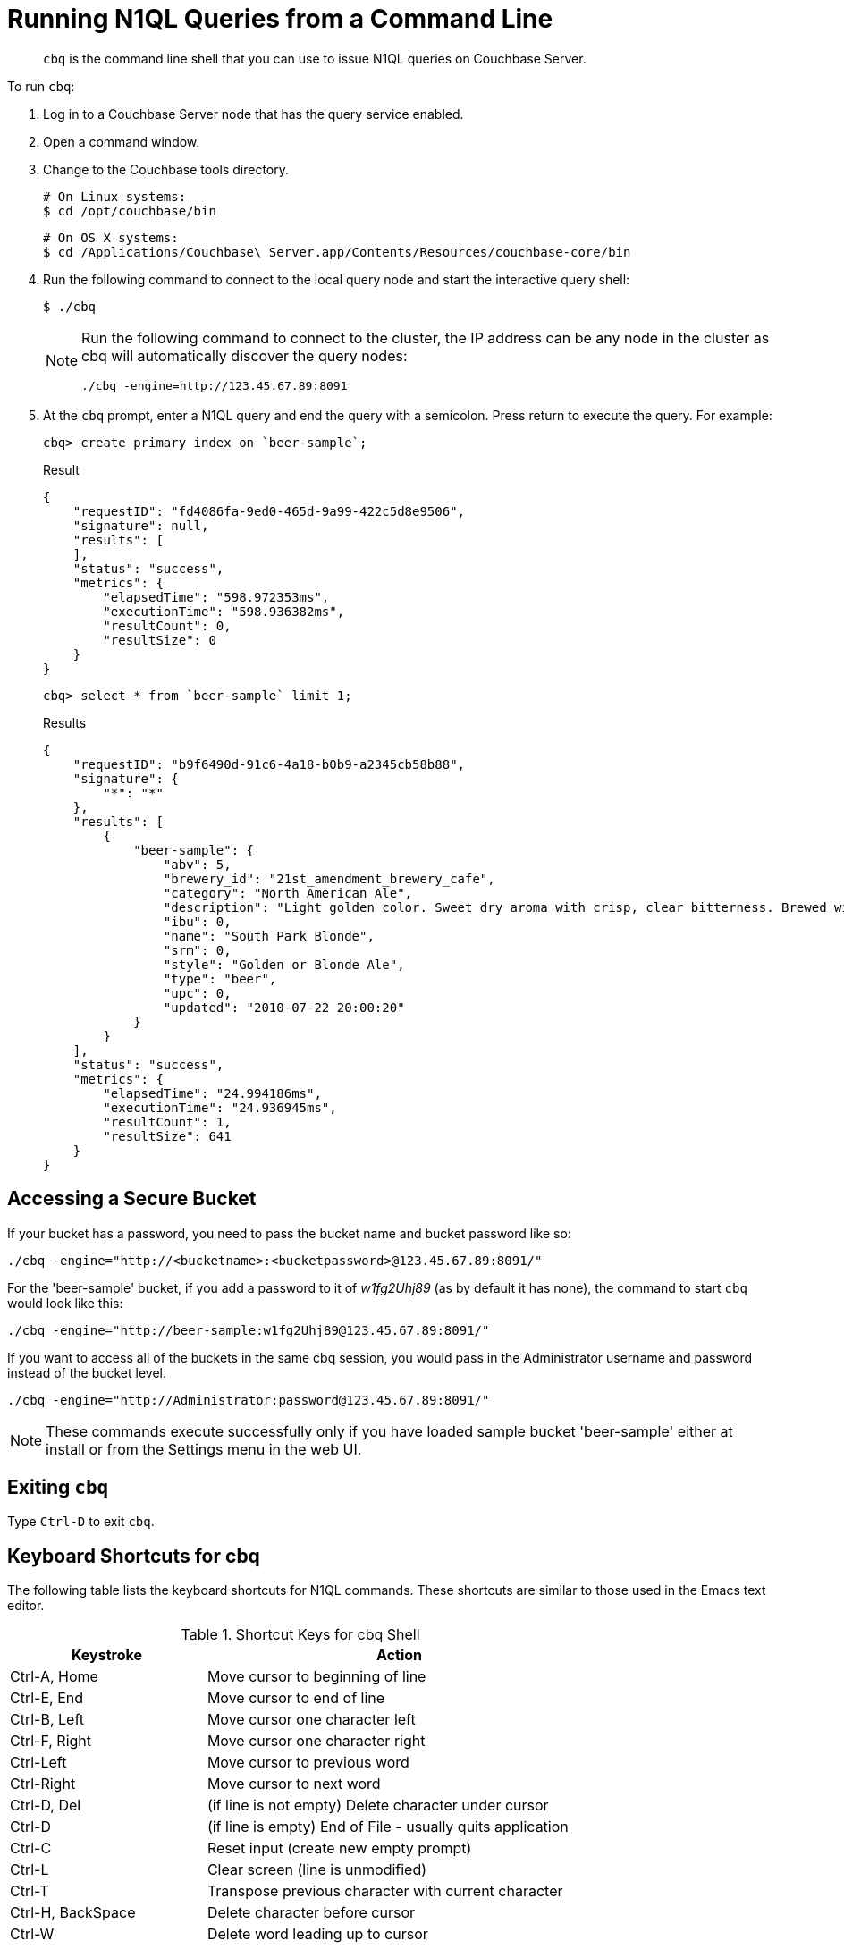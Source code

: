 = Running N1QL Queries from a Command Line
:page-topic-type: concept

[abstract]
[.cmd]`cbq` is the command line shell that you can use to issue N1QL queries on Couchbase Server.

To run [.cmd]`cbq`:

. Log in to a Couchbase Server node that has the query service enabled.
. Open a command window.
. Change to the Couchbase tools directory.
+
----
# On Linux systems:
$ cd /opt/couchbase/bin
----
+
----
# On OS X systems:
$ cd /Applications/Couchbase\ Server.app/Contents/Resources/couchbase-core/bin
----

. Run the following command to connect to the local query node and start the interactive query shell:

 $ ./cbq
+
[NOTE]
====
Run the following command to connect to the cluster, the IP address can be any node in the cluster as cbq will automatically discover the query nodes:

----
./cbq -engine=http://123.45.67.89:8091
----
====

. At the [.cmd]`cbq` prompt, enter a N1QL query and end the query with a semicolon.
Press return to execute the query.
For example:
+
----
cbq> create primary index on `beer-sample`;
----
+
.Result
----
{
    "requestID": "fd4086fa-9ed0-465d-9a99-422c5d8e9506",
    "signature": null,
    "results": [
    ],
    "status": "success",
    "metrics": {
        "elapsedTime": "598.972353ms",
        "executionTime": "598.936382ms",
        "resultCount": 0,
        "resultSize": 0
    }
}
----
+
----
cbq> select * from `beer-sample` limit 1;
----
+
.Results
----
{
    "requestID": "b9f6490d-91c6-4a18-b0b9-a2345cb58b88",
    "signature": {
        "*": "*"
    },
    "results": [
        {
            "beer-sample": {
                "abv": 5,
                "brewery_id": "21st_amendment_brewery_cafe",
                "category": "North American Ale",
                "description": "Light golden color. Sweet dry aroma with crisp, clear bitterness. Brewed with imported German hops.The perfect beer to have when you'd like to have more than one.",
                "ibu": 0,
                "name": "South Park Blonde",
                "srm": 0,
                "style": "Golden or Blonde Ale",
                "type": "beer",
                "upc": 0,
                "updated": "2010-07-22 20:00:20"
            }
        }
    ],
    "status": "success",
    "metrics": {
        "elapsedTime": "24.994186ms",
        "executionTime": "24.936945ms",
        "resultCount": 1,
        "resultSize": 641
    }
}
----

== Accessing a Secure Bucket

If your bucket has a password, you need to pass the bucket name and bucket password like so:

----
./cbq -engine="http://<bucketname>:<bucketpassword>@123.45.67.89:8091/"
----

For the 'beer-sample' bucket, if you add a password to it of _w1fg2Uhj89_ (as by default it has none), the command to start [.cmd]`cbq` would look like this:

----
./cbq -engine="http://beer-sample:w1fg2Uhj89@123.45.67.89:8091/"
----

If you want to access all of the buckets in the same cbq session, you would pass in the Administrator username and password instead of the bucket level.

----
./cbq -engine="http://Administrator:password@123.45.67.89:8091/"
----

NOTE: These commands execute successfully only if you have loaded sample bucket 'beer-sample' either at install or from the Settings menu in the web UI.

== Exiting [.cmd]`cbq`

Type [.in]`Ctrl-D` to exit [.cmd]`cbq`.

== Keyboard Shortcuts for cbq

The following table lists the keyboard shortcuts for N1QL commands.
These shortcuts are similar to those used in the Emacs text editor.

.Shortcut Keys for cbq Shell
[cols="100,197"]
|===
| Keystroke | Action

| Ctrl-A, Home
| Move cursor to beginning of line

| Ctrl-E, End
| Move cursor to end of line

| Ctrl-B, Left
| Move cursor one character left

| Ctrl-F, Right
| Move cursor one character right

| Ctrl-Left
| Move cursor to previous word

| Ctrl-Right
| Move cursor to next word

| Ctrl-D, Del
| (if line is not empty) Delete character under cursor

| Ctrl-D
| (if line is empty) End of File - usually quits application

| Ctrl-C
| Reset input (create new empty prompt)

| Ctrl-L
| Clear screen (line is unmodified)

| Ctrl-T
| Transpose previous character with current character

| Ctrl-H, BackSpace
| Delete character before cursor

| Ctrl-W
| Delete word leading up to cursor

| Ctrl-K
| Delete from cursor to end of line

| Ctrl-U
| Delete from start of line to cursor

| Ctrl-P, Up
| Previous match from history

| Ctrl-N, Down
| Next match from history

| Ctrl-R
| Reverse Search history (Ctrl-S forward, Ctrl-G cancel)

| Ctrl-Y
| Paste from Yank buffer (Alt-Y to paste next yank instead)

| Tab
| Next completion

| Shift-Tab
| (after Tab) Previous completion
|===

Source: [.cite]_\https://github.com/peterh/liner_
